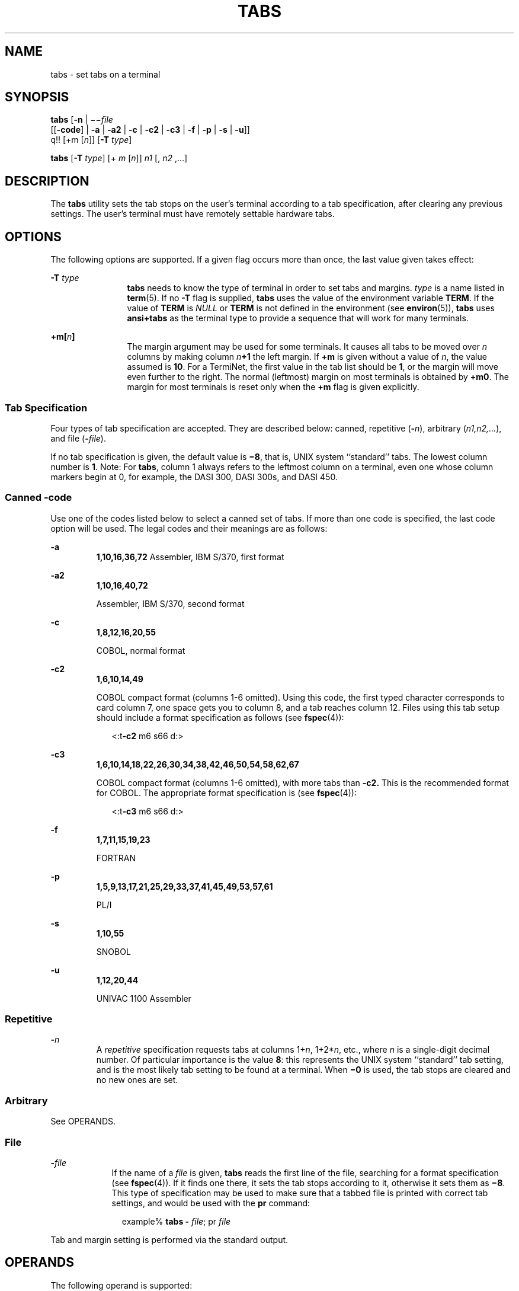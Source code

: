 '\" te
.\"  Copyright 1989 AT&T  Copyright (c) 1992, X/Open Company Limited  All Rights Reserved  Portions Copyright (c) 1995, Sun Microsystems, Inc.  All Rights Reserved
.\" Sun Microsystems, Inc. gratefully acknowledges The Open Group for permission to reproduce portions of its copyrighted documentation. Original documentation from The Open Group can be obtained online at
.\" http://www.opengroup.org/bookstore/.
.\" The Institute of Electrical and Electronics Engineers and The Open Group, have given us permission to reprint portions of their documentation. In the following statement, the phrase "this text" refers to portions of the system documentation. Portions of this text are reprinted and reproduced in electronic form in the Sun OS Reference Manual, from IEEE Std 1003.1, 2004 Edition, Standard for Information Technology -- Portable Operating System Interface (POSIX), The Open Group Base Specifications Issue 6, Copyright (C) 2001-2004 by the Institute of Electrical and Electronics Engineers, Inc and The Open Group. In the event of any discrepancy between these versions and the original IEEE and The Open Group Standard, the original IEEE and The Open Group Standard is the referee document. The original Standard can be obtained online at http://www.opengroup.org/unix/online.html.
.\"  This notice shall appear on any product containing this material.
.\" The contents of this file are subject to the terms of the Common Development and Distribution License (the "License").  You may not use this file except in compliance with the License.
.\" You can obtain a copy of the license at usr/src/OPENSOLARIS.LICENSE or http://www.opensolaris.org/os/licensing.  See the License for the specific language governing permissions and limitations under the License.
.\" When distributing Covered Code, include this CDDL HEADER in each file and include the License file at usr/src/OPENSOLARIS.LICENSE.  If applicable, add the following below this CDDL HEADER, with the fields enclosed by brackets "[]" replaced with your own identifying information: Portions Copyright [yyyy] [name of copyright owner]
.TH TABS 1 "Feb 1, 1995"
.SH NAME
tabs \- set tabs on a terminal
.SH SYNOPSIS
.LP
.nf
\fBtabs\fR [\fB-n\fR | \(mi\(mi\fIfile\fR
      [[\fB-code\fR] | \fB-a\fR | \fB-a2\fR | \fB-c\fR | \fB-c2\fR | \fB-c3\fR | \fB-f\fR | \fB-p\fR | \fB-s\fR | \fB-u\fR]]
      q!! [+m [\fIn\fR]] [\fB-T\fR \fItype\fR]
.fi

.LP
.nf
\fBtabs\fR [\fB-T\fR \fItype\fR] [+ \fIm\fR [\fIn\fR]] \fIn1\fR [, \fIn2\fR ,...]
.fi

.SH DESCRIPTION
.sp
.LP
The \fBtabs\fR utility sets the tab stops on the user's terminal according to a
tab specification, after clearing any previous settings. The user's terminal
must have remotely settable hardware tabs.
.SH OPTIONS
.sp
.LP
The following options are supported. If a given flag occurs more than once, the
last value given takes effect:
.sp
.ne 2
.na
\fB\fB-T\fR \fItype\fR \fR
.ad
.RS 12n
\fBtabs\fR needs to know the type of terminal in order to set tabs and margins.
\fItype\fR is a name listed in \fBterm\fR(5). If no \fB-T\fR flag is supplied,
\fBtabs\fR uses the value of the environment variable \fBTERM\fR. If the value
of \fBTERM\fR is \fINULL\fR or \fBTERM\fR is not defined in the environment
(see \fBenviron\fR(5)), \fBtabs\fR uses \fBansi+tabs\fR as the terminal type to
provide a sequence that will work for many terminals.
.RE

.sp
.ne 2
.na
\fB\fB+m[\fR\fIn\fR\fB]\fR \fR
.ad
.RS 12n
The margin argument may be used for some terminals. It causes all tabs to be
moved over \fIn\fR columns by making column \fIn\fR\fB+1\fR the left margin.
If \fB+m\fR is given without a value of \fIn\fR, the value assumed is \fB10\fR.
For a TermiNet, the first value in the tab list should be \fB1\fR, or the
margin will move even further to the right. The normal (leftmost) margin on
most terminals is obtained by \fB+m0\fR. The margin for most terminals is reset
only when the \fB+m\fR flag is given explicitly.
.RE

.SS "Tab Specification"
.sp
.LP
Four types of tab specification are accepted.  They are described below:
canned, repetitive (\fB-\fR\fIn\fR), arbitrary (\fIn1,n2,...\fR), and file
(\fB-\fR\fIfile\fR).
.sp
.LP
If no tab specification is given, the default value is \fB\(mi8\fR, that is,
UNIX system ``standard'' tabs. The lowest column number is \fB1\fR. Note:  For
\fBtabs\fR, column 1 always refers to the leftmost column on a terminal, even
one whose column markers begin at 0, for example, the DASI 300, DASI 300s, and
DASI 450.
.SS "\fICanned\fR \fB-code\fR"
.sp
.LP
Use one of the codes listed below to select a canned set of tabs. If more than
one code is specified, the last code option will be used.  The legal codes and
their meanings are as follows:
.sp
.ne 2
.na
\fB\fB-a\fR\fR
.ad
.RS 7n
\fB1,10,16,36,72\fR Assembler, IBM S/370, first format
.RE

.sp
.ne 2
.na
\fB\fB-a2\fR\fR
.ad
.RS 7n
\fB1,10,16,40,72\fR
.sp
Assembler, IBM S/370, second format
.RE

.sp
.ne 2
.na
\fB\fB-c\fR\fR
.ad
.RS 7n
\fB1,8,12,16,20,55\fR
.sp
COBOL, normal format
.RE

.sp
.ne 2
.na
\fB\fB-c2\fR\fR
.ad
.RS 7n
\fB1,6,10,14,49\fR
.sp
COBOL compact format (columns 1-6 omitted). Using this code, the first typed
character corresponds to card column 7, one space gets you to column 8, and a
tab reaches column 12. Files using this tab setup should include a format
specification as follows (see \fBfspec\fR(4)):
.sp
.in +2
.nf
<:t\fB-c2\fR \|m6 \|s66 \|d:>
.fi
.in -2

.RE

.sp
.ne 2
.na
\fB\fB-c3\fR\fR
.ad
.RS 7n
\fB1,6,10,14,18,22,26,30,34,38,42,46,50,54,58,62,67\fR
.sp
COBOL compact format (columns 1-6 omitted), with more tabs than
\fB\fR\fB-c2\fR\fB\&.\fR This is the recommended format for COBOL. The
appropriate format specification is (see \fBfspec\fR(4)):
.sp
.in +2
.nf
<:t\fB-c3\fR \|m6 \|s66 \|d:>
.fi
.in -2

.RE

.sp
.ne 2
.na
\fB\fB-f\fR\fR
.ad
.RS 7n
\fB1,7,11,15,19,23\fR
.sp
FORTRAN
.RE

.sp
.ne 2
.na
\fB\fB-p\fR\fR
.ad
.RS 7n
\fB1,5,9,13,17,21,25,29,33,37,41,45,49,53,57,61\fR
.sp
PL/I
.RE

.sp
.ne 2
.na
\fB\fB-s\fR\fR
.ad
.RS 7n
\fB1,10,55\fR
.sp
SNOBOL
.RE

.sp
.ne 2
.na
\fB\fB-u\fR\fR
.ad
.RS 7n
\fB1,12,20,44\fR
.sp
UNIVAC 1100 Assembler
.RE

.SS "\fIRepetitive\fR"
.sp
.ne 2
.na
\fB\fB-\fR\fIn\fR \fR
.ad
.RS 7n
A \fIrepetitive\fR specification requests tabs at columns 1+\fIn\fR,
1+2*\fIn\fR, etc., where \fIn\fR is a single-digit decimal number. Of
particular importance is the value \fB8\fR: this represents the UNIX system
``standard'' tab setting, and is the most likely tab setting to be found at a
terminal. When \fB\(mi0\fR is used, the tab stops are cleared and no new ones
are set.
.RE

.SS "\fIArbitrary\fR"
.sp
.LP
See OPERANDS.
.SS "\fIFile\fR"
.sp
.ne 2
.na
\fB\fB-\fR\fIfile\fR\fR
.ad
.RS 9n
If the name of a \fIfile\fR is given, \fBtabs\fR reads the first line of the
file, searching for a format specification (see \fBfspec\fR(4)). If it finds
one there, it sets the tab stops according to it, otherwise it sets them as
\fB\(mi8\fR\&. This type of specification may be used to make sure that a
tabbed file is printed with correct tab settings, and would be used with the
\fBpr\fR command:
.sp
.in +2
.nf
example% \fBtabs -\fI file\fR; pr\fI file\fR\fR
.fi
.in -2
.sp

.RE

.sp
.LP
Tab and margin setting is performed via the standard output.
.SH OPERANDS
.sp
.LP
The following operand is supported:
.sp
.ne 2
.na
\fB\fIn1\fR[,\fIn2\fR,\|.\|.\|.] \fR
.ad
.RS 22n
The \fIarbitrary\fR format consists of tab-stop values separated by commas or
spaces. The tab-stop values must be positive decimal integers in ascending
order. Up to 40 numbers are allowed. If any number (except the first one) is
preceded by a plus sign, it is taken as an increment to be added to the
previous value. Thus, the formats \fB1\fR,\fB10\fR,\fB20\fR,\fB30\fR, and
\fB1\fR,\fB10\fR,\fB+10\fR,\fB+10\fR are considered identical.
.RE

.SH EXAMPLES
.LP
\fBExample 1 \fRUsing the tabs command
.sp
.LP
The following command is an example using \fB-code\fR ( \fIcanned\fR
specification) to set tabs to the settings required by the IBM assembler:
columns 1, 10, 16, 36, 72:

.sp
.in +2
.nf
example% \fBtabs -a\fR
.fi
.in -2
.sp

.sp
.LP
The next command is an example of using \fB-n\fR (\fIrepetitive\fR
specification), where \fIn\fR is \fB8\fR, causes tabs to be set every eighth
position: 1+(1*8), 1+(2*8), .\|.\|.\| which evaluate to columns 9,
17, .\|.\|.\|:

.sp
.in +2
.nf
example% \fBtabs \(mi8\fR
.fi
.in -2
.sp

.sp
.LP
This command uses \fIn1\fR,\fIn2\fR,.\|.\|.\| (\fIarbitrary\fR specification)
to set tabs at columns 1, 8, and 36:

.sp
.in +2
.nf
example% \fBtabs 1,8,36\fR
.fi
.in -2
.sp

.sp
.LP
The last command is an example of using \fI-file\fR (\fBfile\fR specification)
to indicate that tabs should be set according to the first line of
$\fBHOME\fR/fspec.list/att4425  (see \fBfspec\fR(4)).

.sp
.in +2
.nf
example% \fBtabs -$HOME/fspec.list/att4425\fR
.fi
.in -2
.sp

.SH ENVIRONMENT VARIABLES
.sp
.LP
See \fBenviron\fR(5) for descriptions of the following environment variables
that affect the execution of \fBtabs\fR: \fBLANG\fR, \fBLC_ALL\fR,
\fBLC_CTYPE\fR, \fBLC_MESSAGES\fR, and \fBNLSPATH\fR.
.sp
.ne 2
.na
\fB\fBTERM\fR \fR
.ad
.RS 9n
Determine the terminal type. If this variable is unset or null, and if the
\fB-T\fR option is not specified, terminal type \fBansi+tabs\fR will be used.
.RE

.SH EXIT STATUS
.sp
.LP
The following exit values are returned:
.sp
.ne 2
.na
\fB\fB0\fR \fR
.ad
.RS 7n
Successful completion.
.RE

.sp
.ne 2
.na
\fB\fB>0\fR \fR
.ad
.RS 7n
An error occurred.
.RE

.SH ATTRIBUTES
.sp
.LP
See \fBattributes\fR(5) for descriptions of the following attributes:
.sp

.sp
.TS
box;
c | c
l | l .
ATTRIBUTE TYPE	ATTRIBUTE VALUE
_
CSI	Enabled
_
Interface Stability	Standard
.TE

.SH SEE ALSO
.sp
.LP
\fBexpand\fR(1), \fBnewform\fR(1), \fBpr\fR(1), \fBstty\fR(1), \fBtput\fR(1),
\fBfspec\fR(4), \fBterminfo\fR(4), \fBattributes\fR(5), \fBenviron\fR(5),
\fBterm\fR(5), \fBstandards\fR(5)
.SH NOTES
.sp
.LP
There is no consistency among different terminals regarding ways of clearing
tabs and setting the left margin.
.sp
.LP
\fBtabs\fR clears only \fB20\fR tabs (on terminals requiring a long sequence),
but is willing to set \fB64\fR.
.sp
.LP
The \fItabspec\fR used with the \fBtabs\fR command is different from the one
used with the \fBnewform\fR command. For example, \fBtabs\fR \fB\(mi8\fR sets
every eighth position; whereas \fBnewform\fR \fB\(mii\(mi8\fR indicates that
tabs are set every eighth position.
